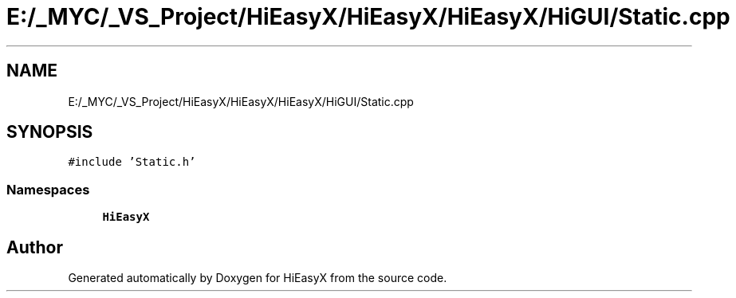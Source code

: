 .TH "E:/_MYC/_VS_Project/HiEasyX/HiEasyX/HiEasyX/HiGUI/Static.cpp" 3 "Sat Aug 13 2022" "Version Ver0.2(alpha)" "HiEasyX" \" -*- nroff -*-
.ad l
.nh
.SH NAME
E:/_MYC/_VS_Project/HiEasyX/HiEasyX/HiEasyX/HiGUI/Static.cpp
.SH SYNOPSIS
.br
.PP
\fC#include 'Static\&.h'\fP
.br

.SS "Namespaces"

.in +1c
.ti -1c
.RI " \fBHiEasyX\fP"
.br
.in -1c
.SH "Author"
.PP 
Generated automatically by Doxygen for HiEasyX from the source code\&.
